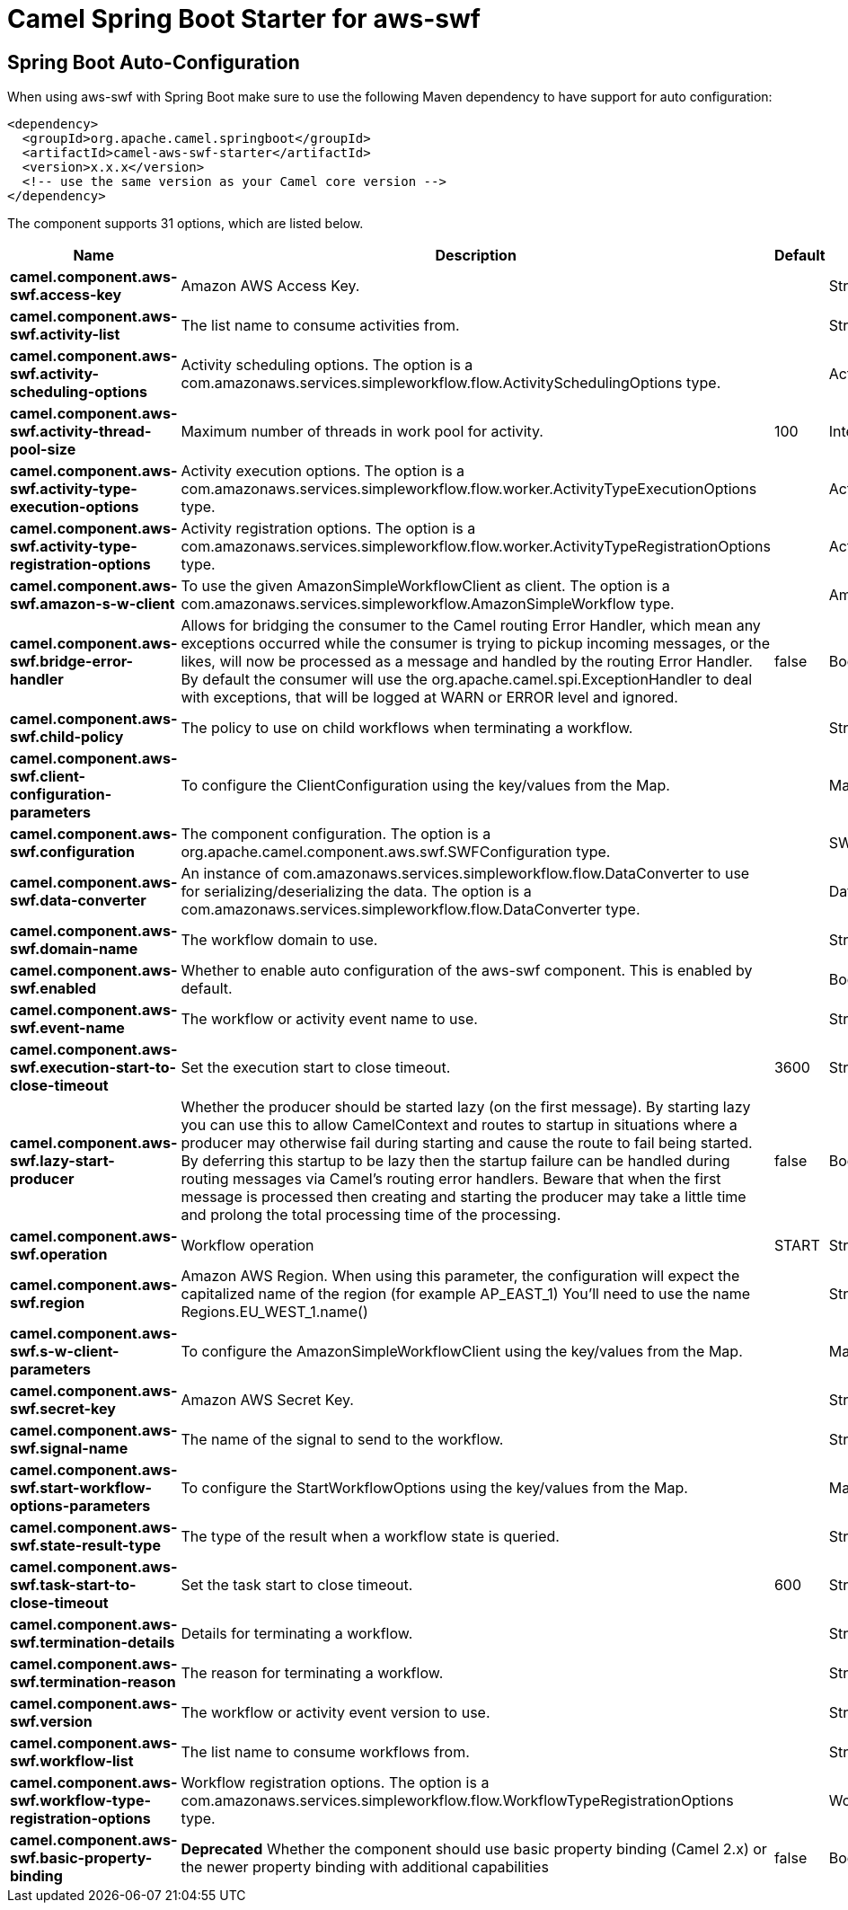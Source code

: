 // spring-boot-auto-configure options: START
:page-partial:
:doctitle: Camel Spring Boot Starter for aws-swf

== Spring Boot Auto-Configuration

When using aws-swf with Spring Boot make sure to use the following Maven dependency to have support for auto configuration:

[source,xml]
----
<dependency>
  <groupId>org.apache.camel.springboot</groupId>
  <artifactId>camel-aws-swf-starter</artifactId>
  <version>x.x.x</version>
  <!-- use the same version as your Camel core version -->
</dependency>
----


The component supports 31 options, which are listed below.



[width="100%",cols="2,5,^1,2",options="header"]
|===
| Name | Description | Default | Type
| *camel.component.aws-swf.access-key* | Amazon AWS Access Key. |  | String
| *camel.component.aws-swf.activity-list* | The list name to consume activities from. |  | String
| *camel.component.aws-swf.activity-scheduling-options* | Activity scheduling options. The option is a com.amazonaws.services.simpleworkflow.flow.ActivitySchedulingOptions type. |  | ActivitySchedulingOptions
| *camel.component.aws-swf.activity-thread-pool-size* | Maximum number of threads in work pool for activity. | 100 | Integer
| *camel.component.aws-swf.activity-type-execution-options* | Activity execution options. The option is a com.amazonaws.services.simpleworkflow.flow.worker.ActivityTypeExecutionOptions type. |  | ActivityTypeExecutionOptions
| *camel.component.aws-swf.activity-type-registration-options* | Activity registration options. The option is a com.amazonaws.services.simpleworkflow.flow.worker.ActivityTypeRegistrationOptions type. |  | ActivityTypeRegistrationOptions
| *camel.component.aws-swf.amazon-s-w-client* | To use the given AmazonSimpleWorkflowClient as client. The option is a com.amazonaws.services.simpleworkflow.AmazonSimpleWorkflow type. |  | AmazonSimpleWorkflow
| *camel.component.aws-swf.bridge-error-handler* | Allows for bridging the consumer to the Camel routing Error Handler, which mean any exceptions occurred while the consumer is trying to pickup incoming messages, or the likes, will now be processed as a message and handled by the routing Error Handler. By default the consumer will use the org.apache.camel.spi.ExceptionHandler to deal with exceptions, that will be logged at WARN or ERROR level and ignored. | false | Boolean
| *camel.component.aws-swf.child-policy* | The policy to use on child workflows when terminating a workflow. |  | String
| *camel.component.aws-swf.client-configuration-parameters* | To configure the ClientConfiguration using the key/values from the Map. |  | Map
| *camel.component.aws-swf.configuration* | The component configuration. The option is a org.apache.camel.component.aws.swf.SWFConfiguration type. |  | SWFConfiguration
| *camel.component.aws-swf.data-converter* | An instance of com.amazonaws.services.simpleworkflow.flow.DataConverter to use for serializing/deserializing the data. The option is a com.amazonaws.services.simpleworkflow.flow.DataConverter type. |  | DataConverter
| *camel.component.aws-swf.domain-name* | The workflow domain to use. |  | String
| *camel.component.aws-swf.enabled* | Whether to enable auto configuration of the aws-swf component. This is enabled by default. |  | Boolean
| *camel.component.aws-swf.event-name* | The workflow or activity event name to use. |  | String
| *camel.component.aws-swf.execution-start-to-close-timeout* | Set the execution start to close timeout. | 3600 | String
| *camel.component.aws-swf.lazy-start-producer* | Whether the producer should be started lazy (on the first message). By starting lazy you can use this to allow CamelContext and routes to startup in situations where a producer may otherwise fail during starting and cause the route to fail being started. By deferring this startup to be lazy then the startup failure can be handled during routing messages via Camel's routing error handlers. Beware that when the first message is processed then creating and starting the producer may take a little time and prolong the total processing time of the processing. | false | Boolean
| *camel.component.aws-swf.operation* | Workflow operation | START | String
| *camel.component.aws-swf.region* | Amazon AWS Region. When using this parameter, the configuration will expect the capitalized name of the region (for example AP_EAST_1) You'll need to use the name Regions.EU_WEST_1.name() |  | String
| *camel.component.aws-swf.s-w-client-parameters* | To configure the AmazonSimpleWorkflowClient using the key/values from the Map. |  | Map
| *camel.component.aws-swf.secret-key* | Amazon AWS Secret Key. |  | String
| *camel.component.aws-swf.signal-name* | The name of the signal to send to the workflow. |  | String
| *camel.component.aws-swf.start-workflow-options-parameters* | To configure the StartWorkflowOptions using the key/values from the Map. |  | Map
| *camel.component.aws-swf.state-result-type* | The type of the result when a workflow state is queried. |  | String
| *camel.component.aws-swf.task-start-to-close-timeout* | Set the task start to close timeout. | 600 | String
| *camel.component.aws-swf.termination-details* | Details for terminating a workflow. |  | String
| *camel.component.aws-swf.termination-reason* | The reason for terminating a workflow. |  | String
| *camel.component.aws-swf.version* | The workflow or activity event version to use. |  | String
| *camel.component.aws-swf.workflow-list* | The list name to consume workflows from. |  | String
| *camel.component.aws-swf.workflow-type-registration-options* | Workflow registration options. The option is a com.amazonaws.services.simpleworkflow.flow.WorkflowTypeRegistrationOptions type. |  | WorkflowTypeRegistrationOptions
| *camel.component.aws-swf.basic-property-binding* | *Deprecated* Whether the component should use basic property binding (Camel 2.x) or the newer property binding with additional capabilities | false | Boolean
|===
// spring-boot-auto-configure options: END
